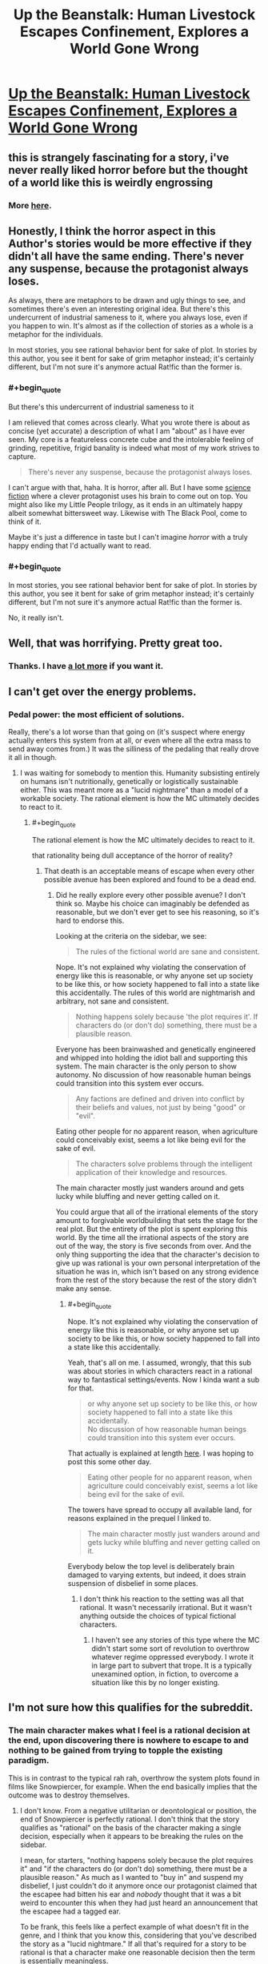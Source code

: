 #+TITLE: Up the Beanstalk: Human Livestock Escapes Confinement, Explores a World Gone Wrong

* [[https://www.inkitt.com/stories/horror/6638][Up the Beanstalk: Human Livestock Escapes Confinement, Explores a World Gone Wrong]]
:PROPERTIES:
:Author: Aquareon
:Score: 20
:DateUnix: 1484039450.0
:END:

** this is strangely fascinating for a story, i've never really liked horror before but the thought of a world like this is weirdly engrossing
:PROPERTIES:
:Author: Caois
:Score: 7
:DateUnix: 1484051042.0
:END:

*** More [[https://www.inkitt.com/alexbeyman][here]].
:PROPERTIES:
:Author: Aquareon
:Score: 1
:DateUnix: 1484071335.0
:END:


** Honestly, I think the horror aspect in this Author's stories would be more effective if they didn't all have the same ending. There's never any suspense, because the protagonist always loses.

As always, there are metaphors to be drawn and ugly things to see, and sometimes there's even an interesting original idea. But there's this undercurrent of industrial sameness to it, where you always lose, even if you happen to win. It's almost as if the collection of stories as a whole is a metaphor for the individuals.

In most stories, you see rational behavior bent for sake of plot. In stories by this author, you see it bent for sake of grim metaphor instead; it's certainly different, but I'm not sure it's anymore actual Rat!fic than the former is.
:PROPERTIES:
:Score: 7
:DateUnix: 1484077995.0
:END:

*** #+begin_quote
  But there's this undercurrent of industrial sameness to it
#+end_quote

I am relieved that comes across clearly. What you wrote there is about as concise (yet accurate) a description of what I am "about" as I have ever seen. My core is a featureless concrete cube and the intolerable feeling of grinding, repetitive, frigid banality is indeed what most of my work strives to capture.

#+begin_quote
  There's never any suspense, because the protagonist always loses.
#+end_quote

I can't argue with that, haha. It is horror, after all. But I have some [[https://www.inkitt.com/stories/scifi/14223][science fiction]] where a clever protagonist uses his brain to come out on top. You might also like my Little People trilogy, as it ends in an ultimately happy albeit somewhat bittersweet way. Likewise with The Black Pool, come to think of it.

Maybe it's just a difference in taste but I can't imagine /horror/ with a truly happy ending that I'd actually want to read.
:PROPERTIES:
:Author: Aquareon
:Score: 3
:DateUnix: 1484078253.0
:END:


*** #+begin_quote
  In most stories, you see rational behavior bent for sake of plot. In stories by this author, you see it bent for sake of grim metaphor instead; it's certainly different, but I'm not sure it's anymore actual Rat!fic than the former is.
#+end_quote

No, it really isn't.
:PROPERTIES:
:Author: callmebrotherg
:Score: 3
:DateUnix: 1484086853.0
:END:


** Well, that was horrifying. Pretty great too.
:PROPERTIES:
:Score: 3
:DateUnix: 1484064644.0
:END:

*** Thanks. I have [[https://www.inkitt.com/alexbeyman][a lot more]] if you want it.
:PROPERTIES:
:Author: Aquareon
:Score: 2
:DateUnix: 1484071364.0
:END:


** I can't get over the energy problems.
:PROPERTIES:
:Author: chaosmosis
:Score: 3
:DateUnix: 1484078569.0
:END:

*** Pedal power: the most efficient of solutions.

Really, there's a lot worse than that going on (it's suspect where energy actually enters this system from at all, or even where all the extra mass to send away comes from.) It was the silliness of the pedaling that really drove it all in though.
:PROPERTIES:
:Score: 4
:DateUnix: 1484078839.0
:END:

**** I was waiting for somebody to mention this. Humanity subsisting entirely on humans isn't nutritionally, genetically or logistically sustainable either. This was meant more as a "lucid nightmare" than a model of a workable society. The rational element is how the MC ultimately decides to react to it.
:PROPERTIES:
:Author: Aquareon
:Score: 1
:DateUnix: 1484078953.0
:END:

***** #+begin_quote
  The rational element is how the MC ultimately decides to react to it.
#+end_quote

that rationality being dull acceptance of the horror of reality?
:PROPERTIES:
:Author: wren42
:Score: 3
:DateUnix: 1484084927.0
:END:

****** That death is an acceptable means of escape when every other possible avenue has been explored and found to be a dead end.
:PROPERTIES:
:Author: Aquareon
:Score: 1
:DateUnix: 1484085015.0
:END:

******* Did he really explore every other possible avenue? I don't think so. Maybe his choice can imaginably be defended as reasonable, but we don't ever get to see his reasoning, so it's hard to endorse this.

Looking at the criteria on the sidebar, we see:

#+begin_quote
  The rules of the fictional world are sane and consistent.
#+end_quote

Nope. It's not explained why violating the conservation of energy like this is reasonable, or why anyone set up society to be like this, or how society happened to fall into a state like this accidentally. The rules of this world are nightmarish and arbitrary, not sane and consistent.

#+begin_quote
  Nothing happens solely because 'the plot requires it'. If characters do (or don't do) something, there must be a plausible reason.
#+end_quote

Everyone has been brainwashed and genetically engineered and whipped into holding the idiot ball and supporting this system. The main character is the only person to show autonomy. No discussion of how reasonable human beings could transition into this system ever occurs.

#+begin_quote
  Any factions are defined and driven into conflict by their beliefs and values, not just by being "good" or "evil".
#+end_quote

Eating other people for no apparent reason, when agriculture could conceivably exist, seems a lot like being evil for the sake of evil.

#+begin_quote
  The characters solve problems through the intelligent application of their knowledge and resources.
#+end_quote

The main character mostly just wanders around and gets lucky while bluffing and never getting called on it.

You could argue that all of the irrational elements of the story amount to forgivable worldbuilding that sets the stage for the real plot. But the entirety of the plot is spent exploring this world. By the time all the irrational aspects of the story are out of the way, the story is five seconds from over. And the only thing supporting the idea that the character's decision to give up was rational is your own personal interpretation of the situation he was in, which isn't based on any strong evidence from the rest of the story because the rest of the story didn't make any sense.
:PROPERTIES:
:Author: chaosmosis
:Score: 5
:DateUnix: 1484095070.0
:END:

******** #+begin_quote
  Nope. It's not explained why violating the conservation of energy like this is reasonable, or why anyone set up society to be like this, or how society happened to fall into a state like this accidentally.
#+end_quote

Yeah, that's all on me. I assumed, wrongly, that this sub was about stories in which characters react in a rational way to fantastical settings/events. Now I kinda want a sub for that.

#+begin_quote
  or why anyone set up society to be like this, or how society happened to fall into a state like this accidentally.\\
  No discussion of how reasonable human beings could transition into this system ever occurs.
#+end_quote

That actually is explained at length [[https://www.inkitt.com/stories/horror/45240][here]]. I was hoping to post this some other day.

#+begin_quote
  Eating other people for no apparent reason, when agriculture could conceivably exist, seems a lot like being evil for the sake of evil.
#+end_quote

The towers have spread to occupy all available land, for reasons explained in the prequel I linked to.

#+begin_quote
  The main character mostly just wanders around and gets lucky while bluffing and never getting called on it.
#+end_quote

Everybody below the top level is deliberately brain damaged to varying extents, but indeed, it does strain suspension of disbelief in some places.
:PROPERTIES:
:Author: Aquareon
:Score: 3
:DateUnix: 1484095945.0
:END:

********* I don't think his reaction to the setting was all that rational. It wasn't necessarily irrational. But it wasn't anything outside the choices of typical fictional characters.
:PROPERTIES:
:Author: chaosmosis
:Score: 2
:DateUnix: 1484099908.0
:END:

********** I haven't see any stories of this type where the MC didn't start some sort of revolution to overthrow whatever regime oppressed everybody. I wrote it in large part to subvert that trope. It is a typically unexamined option, in fiction, to overcome a situation like this by no longer existing.
:PROPERTIES:
:Author: Aquareon
:Score: 1
:DateUnix: 1484100331.0
:END:


** I'm not sure how this qualifies for the subreddit.
:PROPERTIES:
:Author: callmebrotherg
:Score: 3
:DateUnix: 1484077271.0
:END:

*** The main character makes what I feel is a rational decision at the end, upon discovering there is nowhere to escape to and nothing to be gained from trying to topple the existing paradigm.

This is in contrast to the typical rah rah, overthrow the system plots found in films like Snowpiercer, for example. When the end basically implies that the outcome was to destroy themselves.
:PROPERTIES:
:Author: Aquareon
:Score: 2
:DateUnix: 1484077407.0
:END:

**** I don't know. From a negative utilitarian or deontological or position, the end of Snowpiercer is perfectly rational. I don't think that the story qualifies as "rational" on the basis of the character making a single decision, especially when it appears to be breaking the rules on the sidebar.

I mean, for starters, "nothing happens solely because the plot requires it" and "if the characters do (or don't do) something, there must be a plausible reason." As much as I wanted to "buy in" and suspend my disbelief, I just couldn't do it anymore once our protagonist claimed that the escapee had bitten his ear and /nobody/ thought that it was a bit weird to encounter this when they had just heard an announcement that the escapee had a tagged ear.

To be frank, this feels like a perfect example of what doesn't fit in the genre, and I think that you know this, considering that you've described the story as a "lucid nightmare." If all that's required for a story to be rational is that a character make one reasonable decision then the term is essentially meaningless.
:PROPERTIES:
:Author: callmebrotherg
:Score: 9
:DateUnix: 1484086605.0
:END:

***** Hm. I guess so. I will at least come away with a better idea of what this sub is looking for, then.
:PROPERTIES:
:Author: Aquareon
:Score: 5
:DateUnix: 1484087250.0
:END:


**** The rational action at this point is actually maximum spite. Attempt to destroy as much as possible, kill as many as you can, and ruin whatever you see until you are dead. Anything else encourages the behavior of the universe as it stands.

You can even argue that it's possible he's being simulated; in this case spite is an even more effective choice because if enough simulated people are spiteful and destroy as much as they can through their hate, the project as a whole might be dismissed as unfeasible.

Love doesn't beat apathy. Hatred does. If ever you find yourself entirely doomed, if everything you care about is ash, grab onto your inner dark side as tightly as you can and let it rule you and fill you with its fire.
:PROPERTIES:
:Score: 9
:DateUnix: 1484096160.0
:END:

***** This... this pleases the rage-boner. No compromise. Only wrath.
:PROPERTIES:
:Author: GeneralSCPatton
:Score: 4
:DateUnix: 1484105754.0
:END:


***** I like your spirit. One perspective to consider though is that only the MC was really experiencing the horror of it. Everybody else was either comfortably performing their job in the only world they ever knew, or one of the cattle which are too dim to experience any anguish/despair.
:PROPERTIES:
:Author: Aquareon
:Score: 1
:DateUnix: 1484096849.0
:END:

****** I think the problem I have with your characters is none of them have /it/. That /spirit/, as you said. They'll go so far, try so hard, get so lucky, and reach turning points, inflections in destiny. And then they just stop.

The man locked in the room has nothing else to do, so he sits in the chair and is hooked into the game knowing it's a fate worse than death. And then, paradoxically, to earn the death he already had available, he submits. He could've just destroyed everything there, ripped it to shreds, and waited to starve.

A man trapped in an alternate dimension is sent to prison by a government so insane it makes ours look reasonable, and somehow for years he forgets how to /jump/ between them, waiting until his release to even try. An act of submission to /Order/.

A man finds a girl that isn't dead or alive deep down in a parking garage with delusions of being a hole in reality. She grabs him and holds on tight, and he doesn't have the /Conviction/ to pull her to her feet and drag her back the fuck out of there.

It's bloody disgusting, watching a hero and knowing that they won't be tested at some critical point, won't get to /try/, won't have a chance to /see/, but simply fail, automatically, absolutely, with no saving throw.

It isn't often that I look around me in the Universe at These Broken Laws and have thanks that whatever put them all together wasn't /worse/, but at least it wasn't quite as awful as you.
:PROPERTIES:
:Score: 4
:DateUnix: 1484100668.0
:END:

******* These are some really fascinating insights. I suppose the thread which binds them together is that I write horror mainly as an outlet for depression. "Awful" is a bit slanted though as I contend my stuff is well written and [[http://imgur.com/a/HHllF][widely appreciated]], there's just one aspect of it you especially dislike.
:PROPERTIES:
:Author: Aquareon
:Score: 1
:DateUnix: 1484101506.0
:END:

******** I think it's a fundamental alignment clash. Not one of Good against Evil, or even Chaos against Law, but something more like Protagonism against Fate.

What use is Good, if it does not look into the soul of Evil and call it awful? I think the same has to apply here. It's a matter not of quality but of identity.
:PROPERTIES:
:Score: 2
:DateUnix: 1484102755.0
:END:

********* I think you've nailed a way in which we drastically differ. I don't think in terms of a good/evil dichotomy, where one is to be maximized at the expense of the other (at least with respect to fiction) but instead in terms of balance.

How many movies or books do you know of (that are any good) where nothing bad happens? Further, are there really no good movies or books with sad endings? Is that not a valid area of human experience for fiction to explore?

I do not think we are here only to be happy, but to experience every aspect of what it is like to be human.

I'll also point out the fact that you recalled plot details of those stories demonstrates they are memorable. They made a lasting impression on you. The only bad art, writing included, is that which makes no impression at all.
:PROPERTIES:
:Author: Aquareon
:Score: 1
:DateUnix: 1484103455.0
:END:

********** #+begin_quote
  I don't think in terms of a good/evil dichotomy, where one is to be maximized at the expense of the other (at least with respect to fiction) but instead in terms of balance.

  I do not think we are here only to be happy, but to experience every aspect of what it is like to be human.
#+end_quote

But this is the crux of the problem! Individual stories of yours I might dislike more or less; I don't generally like stories with bad endings, but that doesn't mean they don't have a place. But the collection of your stories as a whole is tremendously flawed because it has no balance.

The certainty of inevitable failure visible in your work means that once you've read one, you've more or less read them all. It's all the more frustrating precisely because of how memorable the details are; the core is sick and diseased. What impact can a story have if you /know/ how it'll end before it starts?

I clicked this link knowing the story would follow the same general path as all of yours do, including not only the bad end but the mincing, pathetic, regret your protagonists tend to have right beforehand. I did think there might be salvageable interest in the details (there wasn't, this time), but mostly I just was frustrated enough with your work that I wanted to say something about it and it was common courtesy to actually read the story first.

If you do believe in balance, why don't you hide a story with a good ending in that collection somewhere? Not just a poisoned pear, but an authentic victory in the same way almost all of them are complete defeats. That one twist would massively raise the stakes for anyone reading the rest of them, since it would create the perception of uncertainty that's missing right now.

Imagine someone reading through your work. After a few stories, they get to predict the inevitable failure, and the suspense is gone; they're just picking over the bones. But then, surprisingly, they come across the good ending! A shock! Now, in every story afterwards, the uncertainty is back, the suspense is real, and it'll never completely go away.
:PROPERTIES:
:Score: 1
:DateUnix: 1484105976.0
:END:

*********** #+begin_quote
  But the collection of your stories as a whole is tremendously flawed because it has no balance.
#+end_quote

There are plenty of stories of the type you enjoy out there. I would even say they are the majority. There would be no use in adding more of the same, so I've focused on filling out a less developed niche. I do, nevertheless, have a few stories with happy endings that you don't seem to have read.

#+begin_quote
  The certainty of inevitable failure visible in your work means that once you've read one, you've more or less read them all. It's all the more frustrating precisely because of how memorable the details are; the core is sick and diseased. What impact can a story have if you know how it'll end before it starts?
#+end_quote

Why live, then, when you know it will end with your death?

#+begin_quote
  why don't you hide a story with a good ending in that collection somewhere?
#+end_quote

The Black Pool, the Little People trilogy, Metal Fever, Little Robot, On the Beauty of Nature and the Nature of Beauty, Give Me the Good News First

#+begin_quote
  Imagine someone reading through your work. After a few stories, they get to predict the inevitable failure, and the suspense is gone; they're just picking over the bones. But then, surprisingly, they come across the good ending! A shock! Now, in every story afterwards, the uncertainty is back, the suspense is real, and it'll never completely go away.
#+end_quote

See above. That is indeed why I ended the Little People trilogy in particular on a high note, because the first two were imaginative but dreary and bleak, and I wanted to surprise the reader.
:PROPERTIES:
:Author: Aquareon
:Score: 2
:DateUnix: 1484106748.0
:END:


**** Actually.... I don't know about that [upon discovering...]. It strikes me as a sort of inverse Pascal's Mugger. There are times when the "rational" action is what is classically "irrational" - and this strikes me as one such situation. If all rational courses of action lead to shitty situations, then isn't the actual rational course of action to look at irrational actions? It's not like they could make the situation /worse/.
:PROPERTIES:
:Author: narfanator
:Score: 6
:DateUnix: 1484089308.0
:END:

***** When the MC reaches the top floor, it is revealed the entire world is now just a barren rocky expanse packed with these towers as far as the eye can see in every direction.

Do you consider prolonging your own suffering to be making things worse?
:PROPERTIES:
:Author: Aquareon
:Score: 1
:DateUnix: 1484090908.0
:END:


** Do the fat people on top get eaten by the all-consuming Flesh Above too?

Maybe not, but then, the tower feeds the fat people and the Flesh Above. They seem to have the same role of horribleness.

Is this a parable for multipolar traps?
:PROPERTIES:
:Author: rhaps0dy4
:Score: 2
:DateUnix: 1484066842.0
:END:

*** To some extent, in that workers on each level whip those below them out of fear of punishment from the levels above. But that's part and parcel of the overall analogy for the structure of society, and my (probably naive) wish that the exploitative brutality of it can't be explained by human greed alone. That there is instead something worse than the rich, literally inhuman, we can't see from the bottom that's making them do these things
:PROPERTIES:
:Author: Aquareon
:Score: 3
:DateUnix: 1484070869.0
:END:

**** #+begin_quote
  But that's part and parcel of the overall analogy for the structure of society, and my (probably naive) wish that the exploitative brutality of it can't be explained by human greed alone.
#+end_quote

It's incentive structures all the way down.

#+begin_quote
  Moloch whose mind is pure machinery! Moloch whose blood is running money! Moloch whose fingers are ten armies! Moloch whose breast is a cannibal dynamo! Moloch whose ear is a smoking tomb!
#+end_quote
:PROPERTIES:
:Author: BadGoyWithAGun
:Score: 5
:DateUnix: 1484072590.0
:END:


**** I was curious about the metaphor of the inhuman element.

as a reader, I fluctuated between two views: that it was to show how awful it was to continue such a system in ABSENCE of an external threat such as this-- that is, that it should require such horror to breed horror, yet we do it willingly.

and secondly, that it was somehow a metaphor for the demands of nature, of entropy, the universality of death.
:PROPERTIES:
:Author: wren42
:Score: 2
:DateUnix: 1484085078.0
:END:

***** I love the second one, but it never occurred to me. The first one was indeed my intended meaning.
:PROPERTIES:
:Author: Aquareon
:Score: 1
:DateUnix: 1484085151.0
:END:


** [deleted]
:PROPERTIES:
:Score: 2
:DateUnix: 1484075065.0
:END:

*** [[http://i.imgur.com/jyRduVj.png][(๑•́ ω •̀๑)]]
:PROPERTIES:
:Author: Aquareon
:Score: 4
:DateUnix: 1484075594.0
:END:


*** I tried to read it. It did have potential and I was interested in finding out why they were all there, but I couldn't get past the ridiculous Tumblr strawman character. Over and over--"Hey, let's take a break from the plot for a few paragraphs so the author can ridicule ideas they clearly don't understand, using an unsympathetic caricature as the mouthpiece of their opposition." It's every bit as cringeworthy as if "Melissa" were to write her own story where "Andrew" is like "DURRR, I'M A WHITE PRIVILEGED CISHET DUDE AND I HATE EVERY OTHER KIND OF PERSON AND I WANT TO HAVE SOCIAL AND ECONOMIC ADVANTAGES OVER THEM FOREVER BECAUSE I'M ENTITLED TO THAT," while Melissa effortlessly shoots down his intentionally flimsy talking points. If the author self-identifies as a rationalist, I would expect them to engage with their opponents' best arguments, not with the asinine funhouse mirror version thereof.

I mention that one specifically because the point where I stopped was when those two characters were having a ridiculously one-sided argument, in which the concept of privilege was badly misrepresented even by the character who was supposed to be defending that concept--but the "otaku" and "religious nut" characters were also unrelatable caricatures who seemed to exist just to mock groups of people, not as realistic depictions of different kinds of humans whose values can come into conflict.

Putting aside the strawman thing, it's fine to incorporate one's own sociopolitical opinions into a work of fiction, but if you don't even try to make it subtle, it sticks out like a sore thumb and comes across as soapboxing. I think the author achieved that subtlety with the human farm story, which I enjoyed a lot. The political point was conveyed by the story itself, not by having characters pause in the middle of the story to exposit it. But the one you linked, not so much.
:PROPERTIES:
:Author: CeruleanTresses
:Score: 2
:DateUnix: 1484078374.0
:END:

**** I think maybe the intent was to make everyone a strawman? But she received a lot more screentime than the other characters. Or it's just really bad writing with lots of unintentional reliance on stereotypes. Stereotypes are fine if you know what you're doing with them, but I don't really see what they were trying to accomplish.
:PROPERTIES:
:Author: chaosmosis
:Score: 2
:DateUnix: 1484079136.0
:END:


**** [deleted]
:PROPERTIES:
:Score: 2
:DateUnix: 1484079718.0
:END:

***** Like I said, I thought many of the characters were ridiculous caricatures. I went into more detail about that example because that was the first extensive, fully-realized "DURR, I'M A DUMB WRONG PERSON"/"I'm calmly refuting your points" debate that I got to in my reading.

Using caricatures is a legitimate technique that can be applied well or poorly. I think it was applied poorly here.

It's fine for you to be pissed off by my reaction. That's reasonable. I would probably be upset if someone disliked a work of fiction I had recommended, too. However, I stand by what I wrote.
:PROPERTIES:
:Author: CeruleanTresses
:Score: 2
:DateUnix: 1484079907.0
:END:

****** [deleted]
:PROPERTIES:
:Score: 3
:DateUnix: 1484080302.0
:END:

******* You're free to make whatever assumptions you want about my motivations. I'm not going to get into a debate about what is or isn't going on inside my head. I will happily engage with counterarguments against the substance of what I wrote.

I won't dispute that the survivalist's characterization was worse, since I haven't read the entire story. My argument isn't that the "SJW" character was the most ridiculous caricature, it's that the abundance of ridiculous caricatures made the story feel like the author's soapbox and detracted from its quality.
:PROPERTIES:
:Author: CeruleanTresses
:Score: 2
:DateUnix: 1484080414.0
:END:

******** [deleted]
:PROPERTIES:
:Score: 3
:DateUnix: 1484080708.0
:END:

********* Sure, here are some ways I felt it was mishandled:

1. In my opinion, good satire ridicules ideas by having a character (or the setting) take those ideas to their extreme in a humorous way, and then having their humorous actions stand on their own. If you actually have the "smart" character start debating the satirized concepts with the satirical character, it ruins it. The debate feels hollow and one-sided, since one side is intentionally a strawman, and it's also so on-the-nose that it turns the rapier wit of satire into a sledgehammer. I'm not saying that that approach can never work, but I think it is very difficult to execute well.

2. The caricatures were unsubtle and mean-spirited. I mentioned before about taking an idea to its extreme. That might sounds like it can't be done subtly, but it can be. It's the difference between a character saying "You're so selfish not to donate to my church! Jesus tells us to give our possessions to the less fortunate; but I'm saved so I can keep all my money, it's okay for me but not you," vs a character saying "You're so selfish not to donate to my church, Jesus tells us to give our possessions to the less fortunate" while sitting on a golden throne and wearing a jeweled crucifix. That second example isn't exactly subtle, but it's subtle /enough./

3. There was nothing fresh or original about the caricatures. The "ha ha gross furry otaku" and "blue-haired SJW feminist who eats donuts all day and hates white men" strawmen, for example, have been done to death in online discourse.

Sorry for taking so long to respond. Your question was legitimate, so I wanted to put an effort into my reply.
:PROPERTIES:
:Author: CeruleanTresses
:Score: 5
:DateUnix: 1484082432.0
:END:

********** [deleted]
:PROPERTIES:
:Score: 4
:DateUnix: 1484082967.0
:END:

*********** Sure, you need shitty people, but I think it's possible to write shitty people without making them shitty /characters,/ if that makes sense. A character can be a shitty person while still coming across like a real person whose opinions--however reprehensible--can still plausibly come across as making sense from their own perspectives.

I see what you're saying about the story not just making one specific demographic the designated punching bag, but I personally don't think that that mitigates the strawman/sledgehammer issue--it just means the story is playing musical chairs with the role of the strawman.
:PROPERTIES:
:Author: CeruleanTresses
:Score: 1
:DateUnix: 1484083269.0
:END:

************ [deleted]
:PROPERTIES:
:Score: 2
:DateUnix: 1484083734.0
:END:

************* I think I would have been down with it if it turned out that they were /literally/ strawmen--like, personalities constructed within the minds of their own opposition and given life. That would actually be really cool! I was sort of hoping someone would say that was the case and that I would have discovered that if I read to the end. But if the point is supposed to be that they're "products of the behavioral sink happening in society today," I don't find the way they're represented at all convincing. Especially when they're used as vehicles to criticize real-world ideas without actually engaging with those ideas.

I'm trying to think how I can best articulate what frustrates me about the depiction...I don't think I would really have this issue with, for example, an "SJW" caricature being included just for comic relief. But to derail the story into a soapbox against, for example, the concept of "privilege," and to have the caricature exist just to offer up the weakest possible arguments for effortless refutation, strikes me as intellectual cowardice. The caricature, instead of just being a funny callout of a certain subset of ridiculous people, is now being used as a tool in a task it's unfit for.

For example, in the debate about privilege, Andrew characterizes it as being the natural result of people achieving varying levels of success though merit, and then passing their advantages to their children. Melissa lets this pass basically unchallenged, and Andrew concludes that privilege (as he describes it) is perfectly fair and not something to be concerned about. However, with respect to racial economic privilege specifically, the discourse surrounding that topic is more about how historically, systemic efforts to disenfranchise POC (refusing to rent or sell them real estate in certain areas, denying them jobs on the basis of their race, etc) created an inequality that persists due to the people who initially benefited from it passing down those advantages. In his rebuttal, Andrew doesn't engage with that aspect of the real-world debate at all.

There may very well be valid criticisms of the above description of privilege. And that's fine! But those criticisms should have appeared /in the story./ That is, if the author wanted to refute the concept of privilege in their story, they should have included both the complete argument for the concept of privilege and criticisms of /that/ argument.

Similarly, Melissa makes an argument that's roughly, "If the playing field were equal, everyone would perform equally. Everyone doesn't perform equally, therefore the playing field is unequal." I won't claim that no one has ever made that argument, but it's a clearly flimsy position that collapses under the slightest scrutiny. People who are well-educated in relevant fields and knowledgeable about the concept of privilege have made much stronger arguments in defense of the position that systemic inequalities exist, so if the author wanted to refute that position, they should have refuted /those/ arguments.

The character of Melissa is simply an unsuitable vehicle for conveying the author's views about the concept of privilege. I'll always be more impressed by watching a martial artist knock a skilled human opponent to the floor, than I would be by watching them kick over a cardboard cutout with a silly moustache drawn on it.

In summary: Caricature whose role is to poke fun at silly people = fine by me. Caricature whose role is to be a strawman so that the author can argue against a real-world idea without intellectually engaging with it = not fine by me, at least not in a work I found on a ratfic sub. Sorry about the wall of text, I got a little carried away.
:PROPERTIES:
:Author: CeruleanTresses
:Score: 1
:DateUnix: 1484085729.0
:END:

************** [deleted]
:PROPERTIES:
:Score: 1
:DateUnix: 1484087239.0
:END:

*************** I empathize with your frustration about "not my job to educate you." However, I think that response has its place. For example:

1. People in social justice spaces--or really, any controversial spaces--are often confronted by people challenging their viewpoints in bad faith, with no intention of giving counterarguments any genuine consideration. In those situations, trying to educate the person is a waste of time, because they aren't open to information that conflicts with their existing viewpoint--in fact, debating with them just polarizes them further. I think it's reasonable to choose not to engage with such people. This applies to pretty much any community--atheists are justified in ignoring angry religious people who come in asking sardonic questions just as a vehicle to preach at them, religious people are justified in ignoring angry atheists who come in with sardonic questions just as a vehicle to preach at them, etc.

2. Sometimes, rather than trying to convince anyone, people are just looking to talk about their beliefs and experiences with other like-minded people. In those cases, at those times, those people haven't "opted in" to a debate. I think it's reasonable for someone to choose not to engage in a debate if they don't want to at that time. (Of course this doesn't apply to situations where the person is already actively participating in a debate on the topic.)

3. Sometimes the information being requested is so basic that, by demanding to have it spoonfed to them instead of just looking it up, the asker is wasting everyone's time. I think it's reasonable to tell someone to "just look it up" if the information is readily accessible.

Having said all of that, I think that anyone who explicitly sets out to convince others (in a particular work, or at a particular time) does accept the responsibility of fully supporting their point, refuting their opponent's actual arguments instead of their own strawman version of said arguments, and responding to the opponent's questions with sincere, informative answers. This includes social justice advocates. Many social justice advocates do rise to that responsibility.

Rational debate with social justice advocates is definitely possible--just as you say you've experienced in the rationalist community. But resorting to what you call base propaganda can never accomplish that. To answer your question--"If you can't engage in honest debate with a group (it's not my job to educate you et all) how do you deal with that kind of claim?"--the answer is that you move on from people who won't engage to people who will. There are countless essays and reams of discourse on the topic of privilege, for example.
:PROPERTIES:
:Author: CeruleanTresses
:Score: 1
:DateUnix: 1484088229.0
:END:

**************** [deleted]
:PROPERTIES:
:Score: 1
:DateUnix: 1484089171.0
:END:

***************** The "kill all men" thing has been brought up a couple of times, and I think it's critical to remember that the entire point of that sarcastic phrase is that mainstream feminists/"SJWs" /don't/ want to kill men. It's specifically mocking people who strawman feminists as man-haters who want women to rule the world. With very few exceptions, no one is actually advocating killing men, and the meaning of the phrase in context is not hateful toward men. The implication is basically, "Oh boy, I want low-income women to have access to healthcare--haha, I must want to /kill all men!/ It's funny because I obviously don't."

I think it's legitimate to argue that the joke is in bad taste, as long as it's acknowledged that it /is/ a joke and not in any way an expression of a sincere man-killing agenda. I'm not the biggest fan of it personally and I don't use it, but I often see people taking it seriously and holding it up as evidence that feminists want to kill men, which is missing the point entirely.

Putting that aside, I also think it's important to draw a distinction between "hate/derision," and the justified /anger/ of people who have experienced the effects of systemic discrimination in their own lives. Social justice advocates are often expected to present their viewpoints as delicately and politely as possible, lest they be rejected not on the basis of the actual argument but on the basis of its tone. Historically, however, that gentle approach hasn't worked as a means of achieving equality. Disadvantaged groups have made strides toward equality only by getting angry and loud and making the people with the power to change things uncomfortable. Being angry and loud didn't make their points any less valid.

You're probably right that you could cite examples of social justice communities being uncommunicative and hateful, but I don't think that would absolve you of the responsibility--if your goal is to convince people of your point of view--of engaging with the best arguments in defense of social justice concepts. As a rationalist, shouldn't your goal be to find the truth, rather than to win an arms race to dominate public discourse?
:PROPERTIES:
:Author: CeruleanTresses
:Score: 1
:DateUnix: 1484090024.0
:END:

****************** [deleted]
:PROPERTIES:
:Score: 1
:DateUnix: 1484091857.0
:END:

******************* I think you're erroneously treating "social justice culture" as a monolith. The facet you're referring to is overemphasized in mainstream communities because it's the aspect that people /outside of/ social justice communities are interested in--"look at this, look at this ridiculous awful thing, pass it around." It's not really representative of "social justice culture" or what it's accomplishing as a whole.

#+begin_quote
  instead of the goals, which don't really need to be defended.
#+end_quote

I mean, they do. They shouldn't, but they do.
:PROPERTIES:
:Author: CeruleanTresses
:Score: 1
:DateUnix: 1484092431.0
:END:


******* The survivalist's goal was never to ensure everybody lived, but to meet his own needs. His objection was to being automatically roped into a social contract with people he did not know or like.

But admittedly, they were over the top for no better reason than I felt it would make for a more entertaining story. A bunch of crazy assholes trapped together is a lot more fun to read about than reasonable people cooperating without friction towards a shared goal.
:PROPERTIES:
:Author: Aquareon
:Score: 2
:DateUnix: 1484081144.0
:END:


**** Found the Tumblr mutant. [[http://i.imgur.com/4Mmf6zR.jpg][Right this way]].
:PROPERTIES:
:Author: Aquareon
:Score: 1
:DateUnix: 1484079159.0
:END:

***** See, that's exactly the kind of thing I'm talking about. Contemptuously dismissing those who disagree with you as fucked-up and inferior people, instead of engaging with the substance of their arguments. That's a level of closed-mindedness better suited to the "religious nut" character from your story. I expect better of anyone who participates in rationalist communities.
:PROPERTIES:
:Author: CeruleanTresses
:Score: 2
:DateUnix: 1484079618.0
:END:

****** Alright, I'll bite.

#+begin_quote
  instead of engaging with the substance of their arguments.
#+end_quote

I think they lost the right to be engaged sincerely by tolerating genocidal rhetoric from within their ranks, and mocking objections to it as white male tears. This communicates that they do not acknowledge the humanity of a whole subset of people for racial and gender based reasons, and consider their degradation to be trivial.

The response to this is always to minimize or sweep under the rug the numerous examples wherein SJWs have proposed exterminating white males who do not crossdress or consider themselves women, while making some offhand comment about how those comments are fine anyway and anybody who objects to it is a big baby.

I don't want to die. My family is white, I don't want them to die either. It is not a comfort and does not excuse that sort of rhetoric that SJWs do not possess the power to actually carry out their threats. They may one day, and many historical genocides took the world by surprise, as the groups which carried them out were not taken seriously when they explicitly expressed the desire to commit mass murder. Right up until they were able to and did.

I think there is a core of good ideas in social justice but it is identical to the core of egalitarianism. It tells you everything you need to know that "egalitarian" is a dirty word to them, because they do not want any viable alternative. They want exclusive rights to define what it means to be a good person, the same way Christians do, such that membership is morally obligatory.

It seems to me that this feeling of "We're the good guys fighting the good fight" makes them feel as if whatever they do in the course of fighting their enemies is ultimately justified. That many things they would consider terrible if their enemy did it are okay for them, such as getting somebody fired over an internet argument.

That sort of thing actually is fucked up, inferior and contemptuous. I am not wrong to revile it, and getting pissy over a story which does not present your own ideology in a favorable light is immature.

It's the same reaction any time South Park makes fun of a new subset of society. Everybody else laughs while members of that subset sit there grimly, with pursed lips, even though they laughed with everybody else when it was some other group being ridiculed.

Suddenly it's not funny because it's something sacred to them, and they can't laugh at themselves, because they can't or won't see any flaws with their ideology or the behavior of its adherents. For example:

#+begin_quote
  "That's a level of closed-mindedness better suited to the "religious nut" character."
#+end_quote

Is it? A devoutly religious person wouldn't agree. They would adopt your same attitude, that you're just misunderstanding their beliefs, being contemptuous of them, wrongly dismissing them as fucked up or inferior. Besides which, one of the points the story makes is that SocJus is in many ways just a secularized version of Christianity, with its own equivalent of inescapable original sin which only they can absolve you of.

It's said that in order to avoid criticism, one must say nothing, do nothing, and be nothing. I am not in that business. I have my own ideas, I have something to say, that's why I write. I don't care if you don't like it. It's not your story. If you have a problem with it, go write your own.
:PROPERTIES:
:Author: Aquareon
:Score: 4
:DateUnix: 1484080379.0
:END:

******* If your first argument against social justice concepts is "some nutter once said something about exterminating white people, therefore that's the core of the social justice movement in its entirety and the only position I have to refute," then that's a prime example of your strawmanning the opposition. It wouldn't be at all difficult for me to find examples of "anti-SJWs" advocating genocide, but you won't catch me attributing those ideas to the entire movement.

#+begin_quote
  Is it? A devoutly religious person wouldn't agree.
#+end_quote

Sure. Most devoutly religious people aren't caricatures like the one you wrote.

#+begin_quote
  I have something to say, that's why I write. I don't care if you don't like it. It's not your story. If you have a problem with it, go write your own.
#+end_quote

I have something to say, that's why I comment. If you have a problem with my criticism, no one's making you read it.
:PROPERTIES:
:Author: CeruleanTresses
:Score: 6
:DateUnix: 1484080702.0
:END:

******** [deleted]
:PROPERTIES:
:Score: 7
:DateUnix: 1484080861.0
:END:

********* I don't see it as a critique of specifically that subset, no. The story specifically raises general social justice concepts--concepts embraced by the mainstream movement--and "refutes" them by batting down the flimsiest and most batshit possible defenses of those concepts, delivered by a character intentionally written to be absurd and unpleasant.
:PROPERTIES:
:Author: CeruleanTresses
:Score: 4
:DateUnix: 1484081169.0
:END:

********** [deleted]
:PROPERTIES:
:Score: 3
:DateUnix: 1484081633.0
:END:

*********** That definitely is a pitfall I've seen (especially young) social justice activists fall into--going so overboard in trying to advocate for a less privileged group that they take over the conversation, and drown out the voices of the actual members of that group. And Melissa's reaction--basically, "I'm trying to be an ally, how dare you reject my misguided and unwanted help"--is also a common pitfall, and in fact is discussed heavily in social justice circles as a behavior that should be avoided.

However, that behavior is not endemic to the movement; someone can believe strongly in social justice concepts without walking all over the people they're trying to advocate for. When the author tries to shoot down mainstream concepts like "privilege" just by connecting them to someone who behaves that way, instead of engaging with the best arguments for that concept, it's a prime example of strawmanning. If privilege is an invalid concept, it's certainly not "because some people who believe in it act like hypocritical assholes."
:PROPERTIES:
:Author: CeruleanTresses
:Score: 2
:DateUnix: 1484083842.0
:END:

************ [deleted]
:PROPERTIES:
:Score: 2
:DateUnix: 1484088072.0
:END:

************* Can I ask what your lens has been into the movement? Like, through what spaces have you been, I'll call it "collecting data" on the behavior of social justice advocates?

Aside from asking that question, I also want to say that the question "is or is not this movement dominated by asshats?" is separate from the question "are the issues raised by members of this movement legitimate?" For example, even if 90% of people who like donuts are asshats, that doesn't equate to donuts not being delicious--you'd have to refute the best donut-related arguments of the most knowledgeable donut experts to draw that conclusion. After all, if a donut expert crafts an unassailable argument for the deliciousness of donuts, no amount of asshattery by their fellow donut-lovers can erase the validity of that argument.
:PROPERTIES:
:Author: CeruleanTresses
:Score: 2
:DateUnix: 1484088603.0
:END:

************** [deleted]
:PROPERTIES:
:Score: 2
:DateUnix: 1484090974.0
:END:

*************** I won't argue that you haven't had those experiences. I will say that my own experience has been different--that in engaging with social justice communities I've encountered insightful social commentary, heated debate, meaningful activism, and mutual support. Not /exclusively/ those things, of course, but enough so that I felt those were positive spaces. The "tumblr otherkin kill white men" stereotype and the social justice circles I've personally witnessed are like night and day.
:PROPERTIES:
:Author: CeruleanTresses
:Score: 2
:DateUnix: 1484092055.0
:END:

**************** [deleted]
:PROPERTIES:
:Score: 1
:DateUnix: 1484092299.0
:END:

***************** I'm a white woman.

Are you referring to "race-based discrimination in debate" in the sense of "if you're white you shouldn't be allowed to participate in any discussions about race," or in the sense of "if you're white, you're not qualified to comment on the validity of POC's lived experiences?" Cause what I usually see is the second thing, being misinterpreted as the first.
:PROPERTIES:
:Author: CeruleanTresses
:Score: 1
:DateUnix: 1484092623.0
:END:

****************** [deleted]
:PROPERTIES:
:Score: 2
:DateUnix: 1484093612.0
:END:

******************* My experience hasn't been that intersectionality is ignored.

I'm sure there have been incidents where someone is being openly hostile to the point of rudeness, but I don't think there's anything inherently wrong with expecting people to engage with the substance of the argument rather than its tone. Or, for that matter, with expecting people to empathize with POC's struggles and oppose systemic racism, even if some POC are unapologetically angry about what they have to deal with. I think the callouts of "tone policing" are largely a reaction to people who outright dismiss valid concerns because they dislike the tone they were raised in.
:PROPERTIES:
:Author: CeruleanTresses
:Score: 2
:DateUnix: 1484094228.0
:END:

******************** [deleted]
:PROPERTIES:
:Score: 2
:DateUnix: 1484096486.0
:END:

********************* #+begin_quote
  That might not be what you mean, but I suspect it is. Is that accurate?
#+end_quote

No. If it were, then that's what I would have said.

#+begin_quote
  I imagine that as less of a dismissal, and more of a "I refuse to get into a heated debate with a relative stranger. If you want to have this conversation you need to show that you can do it in a non-threatening manor"
#+end_quote

Again, if that were what I was talking about, then that's what I would have said. I wasn't talking about people who withdraw from a conversation that has become hostile. I was talking specifically about people who explicitly say they're dismissing the concerns of the movement because they don't like the tone those concerns are raised in. It's more common than you might think.
:PROPERTIES:
:Author: CeruleanTresses
:Score: 2
:DateUnix: 1484097039.0
:END:

********************** [deleted]
:PROPERTIES:
:Score: 1
:DateUnix: 1484097853.0
:END:

*********************** I'm not really familiar with the "geek feminism wiki" or to what extent it's popular among social justice advocates. I can only speak to what I've encountered in practice. My experience has been that when I've seen someone call out another person for "tone policing," they've generally had a legitimate reason to do so.

I don't generally go out of my way to make others aware of my race or gender online unless it's in some way pertinent. I can say that there was a particular area where I previously disagreed with many social justice people, and I made a CMV post to debate that question without specifying my gender. The responses I got were civil, well-reasoned, and convincing, and changed my opinion on that issue.
:PROPERTIES:
:Author: CeruleanTresses
:Score: 2
:DateUnix: 1484098260.0
:END:

************************ [deleted]
:PROPERTIES:
:Score: 2
:DateUnix: 1484098782.0
:END:

************************* It seems like your argument is that I'm getting a biased view due to people treating me differently as an ally and a woman, so I should specify that the majority of my experiences with social justice culture don't involve my active participation. I lurk, I read blogs and essays and research papers, I fact-check, and yes, I read debates between "SJWs" and "anti-SJWs." This isn't a situation where I've only seen the facet of social justice culture that is presented to me as a woman and social justice ally. Most of the time, the people whose arguments I'm evaluating are not speaking to me.

I appreciate your providing a link at the end there, but it doesn't contain enough context for me to understand what's going on.
:PROPERTIES:
:Author: CeruleanTresses
:Score: 1
:DateUnix: 1484099258.0
:END:

************************** [deleted]
:PROPERTIES:
:Score: 1
:DateUnix: 1484101011.0
:END:

*************************** I'm not arguing that there are no toxic elements in the social justice community. TERFs exist, so there you go. What I don't agree with is painting the entire movement with that brush.

The first link you sent seems to be directed at, but not written by, a social justice person. For purposes of supporting your argument that there's endemic toxicity in the social justice movement, material written by social justice folks themselves would be more convincing than a secondhand interpretation of that material.

The second link seems like an intersectionality issue; and yes, there's a lot of discourse in the feminist community about the pitfall of denying other women's lived experiences, and about how one person's brand of feminism can be insensitive or detrimental to other women. I've mainly seen it discussed with respect to white feminists trampling over WOC, who experience very different forms of sexism than white women do. It's something I try to be cognizant of.

I don't agree with this writer's attitude that other women /should/ be like her, in the sense of being so deeply passionate about her work that the misogyny directed at her slides right off her back. It isn't wrong for women to be affected by entrenched misogyny, and it isn't wrong to call that misogyny out. The problem is with the /misogyny,/ not with the women who can't just ignore it. However, I also don't agree with lashing out at her for being honest about her positive experiences within the tech community. If I take what she wrote at face value, the individuals who spoke to her that way were out of line.

This is one of those things that's controversial in the feminist community, since that community is not a monolith. You're always going to get that asshole who calls you a gender traitor for wearing makeup or wanting to be a stay-at-home mom. However, there are just as many feminists (if not more) vocally, vehemently pushing back against that crap. You don't see that as often outside of actual feminist circles, because it's not entertaining to people outside the movement the way the assholes are entertaining.
:PROPERTIES:
:Author: CeruleanTresses
:Score: 1
:DateUnix: 1484105857.0
:END:

**************************** [deleted]
:PROPERTIES:
:Score: 1
:DateUnix: 1484138278.0
:END:

***************************** Honestly, that pushback has just been kind of ubiquitous in the feminist circles I travel in, so I'm not sure how meaningful a small set of isolated examples really is in that sea of it. But [[http://vmagazine.com/article/wearing-makeup-doesnt-make-less-feminist/][here]] is an article I found, written by a self-identified feminist, making the argument that her fellow feminists should not police other women's aesthetic self-expression, but should instead focus on fighting "the /idea/ that wearing makeup implies female inferiority.". And [[http://everydayfeminism.com/2015/01/why-our-feminism-must-be-intersectional/][here]] is an article on a popular feminist website, making the argument that feminism should be intersectional and inclusive, and including some links to academic papers on the topic.
:PROPERTIES:
:Author: CeruleanTresses
:Score: 1
:DateUnix: 1484139183.0
:END:

****************************** [deleted]
:PROPERTIES:
:Score: 1
:DateUnix: 1484139694.0
:END:

******************************* You asked for an example of well-received pushback, by feminists, against toxic forms of feminism that exclude women who don't fit into a particular mold. That's what I gave you. You don't have to like the website. I'm not really interested in discussing what kinds of advertisements you found on it.

Also, I question how deeply you read the article if you say "The article then goes on to paint all white people with the same brush, etc." Literally the second and third paragraphs of the article:

"White feminism is a set of beliefs that allows for the exclusion of issues that specifically affect women of color. It is ‘one size-fits all' feminism, where middle class White women are the mold that others must fit. It is a method of practicing feminism, *not an indictment of every individual White feminist, everywhere, always.*”" (emphasis mine)
:PROPERTIES:
:Author: CeruleanTresses
:Score: 1
:DateUnix: 1484139864.0
:END:

******************************** [deleted]
:PROPERTIES:
:Score: 1
:DateUnix: 1484140427.0
:END:

********************************* If you're going to expect me to be personally responsible for defending against the vague, extremely broad accusation that current social justice culture is detrimental to social justice goals, shouldn't I be holding you personally responsible for proving that it /is/ detrimental? Shouldn't I be demanding that you show me peer-reviewed academic papers demonstrating that, I don't know, regions with high concentrations of Tumblr users have less socially progressive legislation?

If you're not happy with my level of engagement, then ask more specific questions that I can actually work with. This just feels like throwing rocks into the Grand Canyon, you know?
:PROPERTIES:
:Author: CeruleanTresses
:Score: 1
:DateUnix: 1484141239.0
:END:

********************************** [deleted]
:PROPERTIES:
:Score: 1
:DateUnix: 1484143197.0
:END:

*********************************** So a couple things about the example you linked:

First, as far as I can tell, this company isn't actually hiring people. They're a platform for practicing interviewing and getting feedback. The interviewers they used came from tech companies. However, perceived interview performance is /not/ necessarily equivalent to hiring rate.

I think this is a critical distinction. Gender bias can come into play earlier in the hiring process than the actual interview, and a real-world interviewer's perception of a candidate may be influenced by the knowledge that they're actually up for hire. For example, one major obstacle for women looking to be hired is the perception that they're less valuable candidates because they may take time off work for maternity/childcare. This factor would not influence an interviewer's rating of interview performance, while still affecting their hiring decisions.

Second, it's important to note that when feminists talk about the obstacles women face in hiring, actual sexism by the hiring personnel is only one facet of the issue. The ways in which men and women are socialized differently, and the different expectations placed upon women vs men, are critical factors in understanding why women face disadvantages in hiring and career advancement. (For example, the maternity/childcare perception I mentioned before--the social expectation that women take on the primary burden of unpaid domestic labor like child and elder care is a serious obstacle to women's career advancement, not only for the reasons I already described, but also because women /are/ more likely to take time off work to handle domestic labor in practice and lose out on seniority as a result.)

Third, the trend toward favoring men-who-sounded-like-women wasn't statistically significant, so it isn't good evidence for a claim that there's positive bias toward hiring women in tech.

The article you linked actually discusses this to some extent. Their initial findings that men performed better than women in the interviews disappeared when they controlled for people quitting the site after one or two bad interviews. It turned out women were much more likely to get discouraged and quit. This is an example of the "confidence gap", another feminist issue related to gendered socialization that I don't have time to get into right now, but I can later, or you can read about it on your own if you want.

I need to go to work soon, but I will pull together some academic publications re: hiring bias (don't know if I'll be able to find anything specific to the tech industry) when I get the chance.
:PROPERTIES:
:Author: CeruleanTresses
:Score: 1
:DateUnix: 1484145495.0
:END:

************************************ [deleted]
:PROPERTIES:
:Score: 1
:DateUnix: 1484147662.0
:END:

************************************* Yes, I saw that you included it. I felt it was important to emphasize it in my response.

The goal isn't for interviewers to bias themselves in favor of women. They're being asked to examine themselves for bias against women, and make a conscious effort not to discriminate. If they achieve that and there's still a gap, that's not because the interviewers are evil sexists, it's because there's a systemic societal problem re: the way women and men are socialized that needs to be pulled up by the roots.

Addressing the confidence gap is critical, and that is in fact a popular subject within feminist communities and a common target for activists (e.g., interventions to boost the confidence of young girls, especially with respect to STEM stuff). If you think feminists aren't talking about that and are focusing exclusively on the actual hiring practices, you're misinformed. There is an enormous amount of feminist material about how gendered socialization and expectations lead to women being disadvantaged in the workplace, /regardless of/ any straight-up sexist bias by employers.
:PROPERTIES:
:Author: CeruleanTresses
:Score: 1
:DateUnix: 1484148419.0
:END:

************************************** [deleted]
:PROPERTIES:
:Score: 1
:DateUnix: 1484150270.0
:END:

*************************************** You keep bringing up this geek feminism wiki like it's the last word in feminism. I'd never even /heard/ of it before you mentioned it.

Try just googling "confidence gap," maybe? Like, google it on the actual Google and not exclusively in this one specific wiki that I've never heard of and have not at any point been talking about? You will probably find more pertinent information that way. It's /not/ a tech-specific issue.

I don't really understand your examples about feminism being "shitty to people in tech." You sent me that thing about the open-source website, but I had essentially zero context for understanding what was going on there. It was just a guy talking about events I didn't witness, aimed at an audience of people who were familiar with the events in question. I did ask you to give me material written by the actual feminists involved.
:PROPERTIES:
:Author: CeruleanTresses
:Score: 1
:DateUnix: 1484151154.0
:END:

**************************************** [deleted]
:PROPERTIES:
:Score: 1
:DateUnix: 1484154816.0
:END:

***************************************** Thanks, that helps. This is still hard to follow, but let me see if I have the gist. Gittip is a site for sending recurring donations to people. Some of its most funded users were diversity activists. These users were targeted with harassment. They thought that the people running the site should be proactive about telling the harassers to go away, and that by letting misogynistic site feedback go unchallenged they were tacitly condoning it. They wrote a bunch of material to this effect and then left the site. Is that roughly what went down?
:PROPERTIES:
:Author: CeruleanTresses
:Score: 1
:DateUnix: 1484158268.0
:END:

****************************************** [deleted]
:PROPERTIES:
:Score: 1
:DateUnix: 1484159382.0
:END:

******************************************* Weren't these activists some of the site's top users? That doesn't sound like people coming into a community from the outside and shitting on it, that sounds like people who were part of the community raising concerns about how it was organized.

I'm reading the forum thread linked from that "I resent you" article, and although Shanley Kane wasn't exactly /polite/ about it, there seem to be a bunch of people making reasonable and civil points in agreement with her. It looks like they mainly saw the whole thing as a safety issue. In fact, a lot of Kane's reasons for not engaging in a dialogue seem to be safety-related--apparently the Gittip folks wanted to livecast the whole thing or something like that?

Is your problem with the actual concerns the activist members raised, or is it specifically with Shanley Kane as an individual for being mean about it and not participating in a dialogue with the people in charge of the site?
:PROPERTIES:
:Author: CeruleanTresses
:Score: 1
:DateUnix: 1484160325.0
:END:

******************************************** [deleted]
:PROPERTIES:
:Score: 1
:DateUnix: 1484161698.0
:END:

********************************************* I mean, I'm trying to understand here, but I'm still not getting what they supposedly did wrong. The platform wasn't meeting their needs, they expressed that, and when it continued not to meet their needs they left. I can't really form a strong opinion about some internet drama I wasn't involved in, but I don't see the issue. You said the site wasn't taking a cut, so it doesn't sound like the people who left cost anyone money except themselves.
:PROPERTIES:
:Author: CeruleanTresses
:Score: 1
:DateUnix: 1484165203.0
:END:


******************************** [deleted]
:PROPERTIES:
:Score: 1
:DateUnix: 1484140522.0
:END:

********************************* If White feminists heard WOC saying, "This form of feminism ignores our race-specific struggles and expects us to fit into a one-size-fits-all mold," and the White feminists responded, "Hey! Stop it! Not all White feminists are like that!", then that would indeed be bullshit in exactly the same way that "not all men" is bullshit. It would be missing the point entirely--treating an indictment of a specific subgroup's shitty behavior as a personal attack on the entire group, and dismissing/silencing the actual issue in favor of defending against an accusation no one was making.
:PROPERTIES:
:Author: CeruleanTresses
:Score: 1
:DateUnix: 1484140980.0
:END:


********* #+begin_quote
  Have you considered that it's not a critique of social justice as a whole, but merely the subset that behaves like that?
#+end_quote

I'm pretty sure the author is making a critique of social justice as a whole.

#+begin_quote
  I think they lost the right to be engaged sincerely by tolerating genocidal rhetoric from within their ranks, and mocking objections to it as white male tears. This communicates that they do not acknowledge the humanity of a whole subset of people for racial and gender based reasons, and consider their degradation to be trivial.
#+end_quote

Which is why people of any given group (whether that group is rationalists, social justice, Trump supporters, etc) are often very twitchy about their group being strawmanned. Your opponents, knowingly or not, are constantly trying to reduce your group to its most unlikeable members.

Strawmaning doesn't have to be malicious (people usually don't think "Muahahah, I'm going to unfairly misrepresent Trump supporters to make them come across as racist and hateful"), and it can be subtle. Like, if the context is we're talking about self-identified rationalists, and I say people shouldn't believe that they're smarter than everyone else, or if I say "Fantasizing about a Mary Sue who solves everything by being A GENIUS is seriously unhealthy, even creepy", I'm not explicitly making a critique of rationalists as a whole, but it's still clearly harmful for the rationalists' image, maybe unfairly so.
:PROPERTIES:
:Author: CouteauBleu
:Score: 2
:DateUnix: 1484081643.0
:END:

********** [deleted]
:PROPERTIES:
:Score: 2
:DateUnix: 1484081965.0
:END:

*********** But... I you don't like it, you don't have to read it. You don't even have to warn other people against it or engage the author.

I like discussions about politics and epistemology, but this whole comment tree is just tribe pushing. I don't think it's appropriate for a rationalist space.
:PROPERTIES:
:Author: CouteauBleu
:Score: 5
:DateUnix: 1484082651.0
:END:

************ I found this thread pretty interesting. having not read the story, your initial criticism seemed over the top, but as I read the rest of the chain I found myself agreeing with you. nice job staying on topic and reasonable.
:PROPERTIES:
:Author: wren42
:Score: 2
:DateUnix: 1484086001.0
:END:


******** #+begin_quote
  If your first argument against social justice concepts is "some nutter once said something about exterminating white people, therefore that's the core of the social justice movement in its entirety and the only position I have to refute," then that's a prime example of your strawmanning the opposition.
#+end_quote

It wasn't "some nutter". That implies it was only ever one person. Do you recall when #killallmen trended on Twitter? Was that one person? Are [[https://www.reddit.com/r/TumblrInAction/search?q=kill+all+men&restrict_sr=on][all of these]] the same person? This is a prime example of the sort of dishonesty I talked about.
:PROPERTIES:
:Author: Aquareon
:Score: 2
:DateUnix: 1484080873.0
:END:

********* "#killallmen" is an ironic sendup of people who characterize all feminists as violent man-haters. It's deeply sarcastic. That's the kind of context you need to be aware of if you want to make legitimate criticisms of the movement. It's entirely possible to make such legitimate criticisms of that or any other movement, but not if you're getting all of your information about the opposition through a warped lens.

In any case, I'm not really interested in debating the social justice thing in and of itself. My position is that you weakened your story by writing strawman caricatures into it, regardless of what specific ideas you're ridiculing.
:PROPERTIES:
:Author: CeruleanTresses
:Score: 0
:DateUnix: 1484081063.0
:END:

********** No, you don't get to do that. I won't allow it. There is no rationalization for murderous rhetoric I will accept. An identical rationale for identical rhetoric, but targeting groups other than white men, would rouse immediate and widespread vitriol.

This is not hypothetical, that exact experiment has been tried. There is [[https://www.reddit.com/r/menkampf/][a whole sub]] devoted to doing this and documenting SJW reactions to it. Moreover, you have strategically ignored page after page of posts on [[/r/tumblrinaction]] wherein SJWs unambiguously, sincerely pines for the exterimation of white men. Not as satire of anything, but as genuine hatred that they unwisely aired on a publically accessible website.

#+begin_quote
  In any case, I'm not really interested in debating the social justice thing in and of itself.
#+end_quote

Because it is not defensible.

#+begin_quote
  My position is that you weakened your story by writing strawman caricatures into it, regardless of what specific ideas you're ridiculing.
#+end_quote

You feel this way because the story does not flatter an ideology that is emotionally important to you. Your opinion has been noted, printed out and shredded.
:PROPERTIES:
:Author: Aquareon
:Score: 5
:DateUnix: 1484081347.0
:END:

*********** #+begin_quote
  No, you don't get to do that. I won't allow it.
#+end_quote

You don't have the authority to disallow anything.

If you're getting your information from the echo chamber that is [[/r/tumblrinaction]], that explains a lot. In addition to those examples by definition being cherrypicked for the sub due to their ridiculousness--since, you know, mocking ridiculous Tumblr posts is the purpose of the sub--a substantial portion of them are either satire, trolling, or legitimate points taken out of context. There is some bona fide stupid shit to be found there, but again, the whole reason you're seeing it in that sub is because it was selected as an example of a ridiculous argument.

Again, if you consider yourself a rationalist, you should be engaging with your opposition's best arguments. That means, among other things, getting those arguments from the source--not from communities where the worst arguments are curated for you.
:PROPERTIES:
:Author: CeruleanTresses
:Score: 0
:DateUnix: 1484082768.0
:END:

************ #+begin_quote
  You don't have the authority to disallow anything.
#+end_quote

Yes I do. I can decline to accept your rationale for hateful rhetoric.

#+begin_quote
  If you're getting your information from the echo chamber that is [[/r/tumblrinaction]], that explains a lot. In addition to those examples by definition being cherrypicked for the sub due to their ridiculousness--since, you know, mocking ridiculous Tumblr posts is the purpose of the sub--a substantial portion of them are either satire, trolling, or legitimate points taken out of context.
#+end_quote

Your original claim was that there exists only one person sincerely advocating for the mass murder of white men who do not identify as women or sexually prefer other men. Unless you mean to dismiss all but one of the examples on that sub, your claim is discredited. It is a more widespread problem than you're willing to acknowledge.

#+begin_quote
  Again, if you consider yourself a rationalist, you should be engaging with your opposition's best arguments.
#+end_quote

In my estimation, I already have. What you mean is that you did not like my arguments. That is unsurprising. Any objection to them you can raise, I can also rebut. Social Justice, apart from what it shares with egalitarianism, is at the root of it predicated on false assumptions. It relies on powerful stigma against challenging these assumptions in order to survive.
:PROPERTIES:
:Author: Aquareon
:Score: 1
:DateUnix: 1484083119.0
:END:

************* Tribalism predicates mindkilling--which is exactly what I see happening here. For what it's worth, I am slightly more sympathetic toward your position than I am toward [[/u/CeruleanTresses]]', but that does not and should not change the fact that this conversation is rapidly taking a turn for the unproductive. Perhaps it'd be best to leave things here?
:PROPERTIES:
:Author: 696e6372656469626c65
:Score: 4
:DateUnix: 1484083995.0
:END:

************** Sounds good.
:PROPERTIES:
:Author: Aquareon
:Score: 1
:DateUnix: 1484084074.0
:END:


************* My point wasn't that it was /literally/ just one person ever, it's that trying to shoot down an idea by saying "some of the people who believe that idea also want to exterminate white men" is a weaksauce argument unbefitting of any self-identified rationalist.

I've said my piece. If you aren't open to my criticism, so be it--it's your story. For what it's worth, I liked your human farm story very much.
:PROPERTIES:
:Author: CeruleanTresses
:Score: 1
:DateUnix: 1484083535.0
:END:

************** #+begin_quote
  My point wasn't that it was literally just one person ever,
#+end_quote

Don't exaggerate, or I will exploit it.

#+begin_quote
  it's that trying to shoot down an idea by saying "some of the people who believe that idea also want to exterminate white men" is a weaksauce argument unbefitting of any self-identified rationalist.
#+end_quote

That isn't what I said. Here is what I actually did say:

#+begin_quote
  "I think they lost the right to be engaged sincerely *by tolerating genocidal rhetoric* from within their ranks, and mocking objections to it as white male tears."
#+end_quote

Do you understand the difference? Obviously they don't all engage in that sort of rhetoric. But besides the fact that a great many more do it than you were initially willing to acknowledge, the rest either silently tolerate or make excuses for it.

#+begin_quote
  I've said my piece. If you aren't open to my criticism, so be it--it's your story. For what it's worth, I liked your human farm story very much.
#+end_quote

I reject your praise, and you as a person. I don't want you to enjoy my work, to read anything else I have written or ever to derive any sort of benefit from anything that I do.
:PROPERTIES:
:Author: Aquareon
:Score: 0
:DateUnix: 1484083907.0
:END:

*************** In retrospect, having cooled down, I am ashamed of having written this. I actually made a new year's resolution to be more patient and less harsh, look at me fuck that up already.

I don't reject you, how can I when I don't even know you? All I know about you is this one thing we disagree on. For all I know there's ten things more important to me that we agree about, and if I didn't know this one thing about you I'd admire you and want to be friends.

It frustrates me that you downplay certain things but I think our fundamental values largely overlap, and it was not cool of me to go nuclear over what amounted to mild disapproval.

That is a bad habit I have. I always feel like I need to be on guard against attacks that could come from any direction. I won't bore you with how I got that way because it isn't a good reason to be that way to people anyhow.

I always know before I blow up that I am being disproportionately ugly and will feel bad later but the temptation is always too great. I know what I shouldn't do but never seem to consistently implement that knowledge. When I get mad, all the restraints fall off.

I'm sorry I was a harsh, ugly person to you. You did not deserve the extent of what you got. You were magnanimous to be honest that you liked the story rather than trashing it because of my shit personality. That was cool of you, and I think I could learn something from it.

I am gonna leave everything I said up just so people can see I was shitty. Maybe you won't even read this. Sorry for being a poopy asshole though.
:PROPERTIES:
:Author: Aquareon
:Score: 1
:DateUnix: 1484118962.0
:END:

**************** Thank you, I appreciate that. I hope you aren't feeling too discouraged about your resolution. I think being able to introspect about it afterwards and apologize sincerely goes a long way. Not everyone manages to do that. To me that says that you're capable of getting to a point where you consistently live up to your resolution, even if you slip up sometimes along the way.

For my part, since I knew you were reading the thread, I shouldn't have used such harsh language in my initial comment. I know that writers put a lot of themselves into their work and that an attack on that work is just as hurtful as a personal attack, so I should have been mindful of that and moderated my tone. I'm sorry about that. It was a failure of empathy on my part.
:PROPERTIES:
:Author: CeruleanTresses
:Score: 1
:DateUnix: 1484137515.0
:END:


** ... Is that an Oddworld screenshot?
:PROPERTIES:
:Author: CouteauBleu
:Score: 2
:DateUnix: 1484081899.0
:END:

*** Could be? I got it from a wallpapers website. Oddworld does have similar themes too, come to think of it.
:PROPERTIES:
:Author: Aquareon
:Score: 1
:DateUnix: 1484081967.0
:END:
